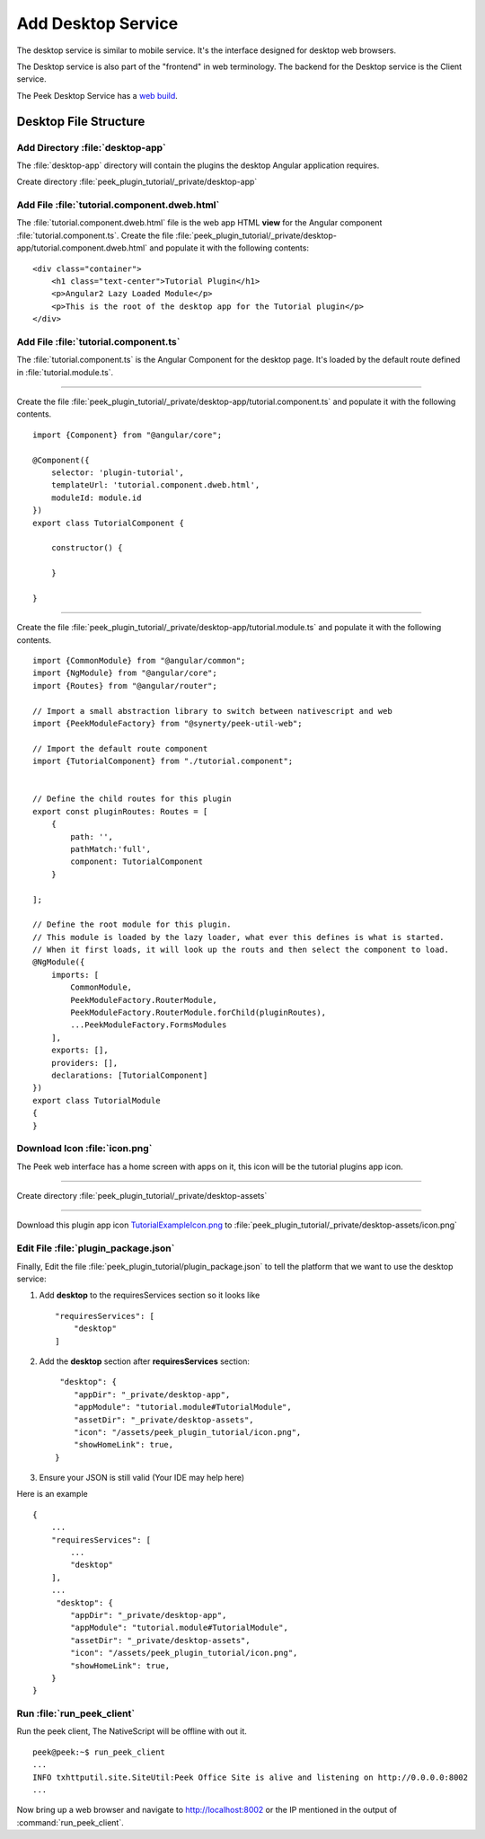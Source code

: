.. _learn_plugin_development_add_desktop:

===================
Add Desktop Service
===================

The desktop service is similar to mobile service. It's the interface designed for desktop web browsers.

The Desktop service is also part of the "frontend" in web terminology.
The backend for the Desktop service is the Client service.

The Peek Desktop Service has a `web build <https://angular.io/docs/ts/latest/>`_.

Desktop File Structure
----------------------

Add Directory :file:`desktop-app`
`````````````````````````````````

The :file:`desktop-app` directory will contain the plugins the desktop Angular application requires.

Create directory :file:`peek_plugin_tutorial/_private/desktop-app`

Add File :file:`tutorial.component.dweb.html`
`````````````````````````````````````````````

The :file:`tutorial.component.dweb.html` file is the web app HTML **view** for
the Angular component :file:`tutorial.component.ts`. Create the file
:file:`peek_plugin_tutorial/_private/desktop-app/tutorial.component.dweb.html` and populate it with the following contents:

::

        <div class="container">
            <h1 class="text-center">Tutorial Plugin</h1>
            <p>Angular2 Lazy Loaded Module</p>
            <p>This is the root of the desktop app for the Tutorial plugin</p>
        </div>

Add File :file:`tutorial.component.ts`
``````````````````````````````````````

The :file:`tutorial.component.ts` is the Angular Component for the desktop page.
It's loaded by the default route defined in :file:`tutorial.module.ts`.

----

Create the file :file:`peek_plugin_tutorial/_private/desktop-app/tutorial.component.ts`
and populate it with the following contents.

::

        import {Component} from "@angular/core";

        @Component({
            selector: 'plugin-tutorial',
            templateUrl: 'tutorial.component.dweb.html',
            moduleId: module.id
        })
        export class TutorialComponent {

            constructor() {

            }

        }

----

Create the file :file:`peek_plugin_tutorial/_private/desktop-app/tutorial.module.ts`
and populate it with the following contents.

::

        import {CommonModule} from "@angular/common";
        import {NgModule} from "@angular/core";
        import {Routes} from "@angular/router";

        // Import a small abstraction library to switch between nativescript and web
        import {PeekModuleFactory} from "@synerty/peek-util-web";

        // Import the default route component
        import {TutorialComponent} from "./tutorial.component";


        // Define the child routes for this plugin
        export const pluginRoutes: Routes = [
            {
                path: '',
                pathMatch:'full',
                component: TutorialComponent
            }

        ];

        // Define the root module for this plugin.
        // This module is loaded by the lazy loader, what ever this defines is what is started.
        // When it first loads, it will look up the routs and then select the component to load.
        @NgModule({
            imports: [
                CommonModule,
                PeekModuleFactory.RouterModule,
                PeekModuleFactory.RouterModule.forChild(pluginRoutes),
                ...PeekModuleFactory.FormsModules
            ],
            exports: [],
            providers: [],
            declarations: [TutorialComponent]
        })
        export class TutorialModule
        {
        }


Download Icon :file:`icon.png`
``````````````````````````````

The Peek web interface has a home screen with apps on it, this icon will be the
tutorial plugins app icon.

.. image:: TutorialExampleIcon.png
   :scale: 30 %

----

Create directory :file:`peek_plugin_tutorial/_private/desktop-assets`

----

Download this plugin app icon
`TutorialExampleIcon.png <http://synerty-peek.readthedocs.io/en/latest/_images/TutorialExampleIcon.png>`_
to :file:`peek_plugin_tutorial/_private/desktop-assets/icon.png`

Edit File :file:`plugin_package.json`
`````````````````````````````````````

Finally, Edit the file :file:`peek_plugin_tutorial/plugin_package.json` to tell the
platform that we want to use the desktop service:

#.  Add **desktop** to the requiresServices section so it looks like ::

        "requiresServices": [
            "desktop"
        ]


#.  Add the **desktop** section after **requiresServices** section: ::


         "desktop": {
            "appDir": "_private/desktop-app",
            "appModule": "tutorial.module#TutorialModule",
            "assetDir": "_private/desktop-assets",
            "icon": "/assets/peek_plugin_tutorial/icon.png",
            "showHomeLink": true,
        }


#.  Ensure your JSON is still valid (Your IDE may help here)

Here is an example ::

        {
            ...
            "requiresServices": [
                ...
                "desktop"
            ],
            ...
             "desktop": {
                "appDir": "_private/desktop-app",
                "appModule": "tutorial.module#TutorialModule",
                "assetDir": "_private/desktop-assets",
                "icon": "/assets/peek_plugin_tutorial/icon.png",
                "showHomeLink": true,
            }
        }

Run :file:`run_peek_client`
```````````````````````````

Run the peek client, The NativeScript will be offline with out it. ::

        peek@peek:~$ run_peek_client
        ...
        INFO txhttputil.site.SiteUtil:Peek Office Site is alive and listening on http://0.0.0.0:8002
        ...


Now bring up a web browser and navigate to
`http://localhost:8002 <http://localhost:8002>`_ or the IP mentioned in the output of
:command:`run_peek_client`.
